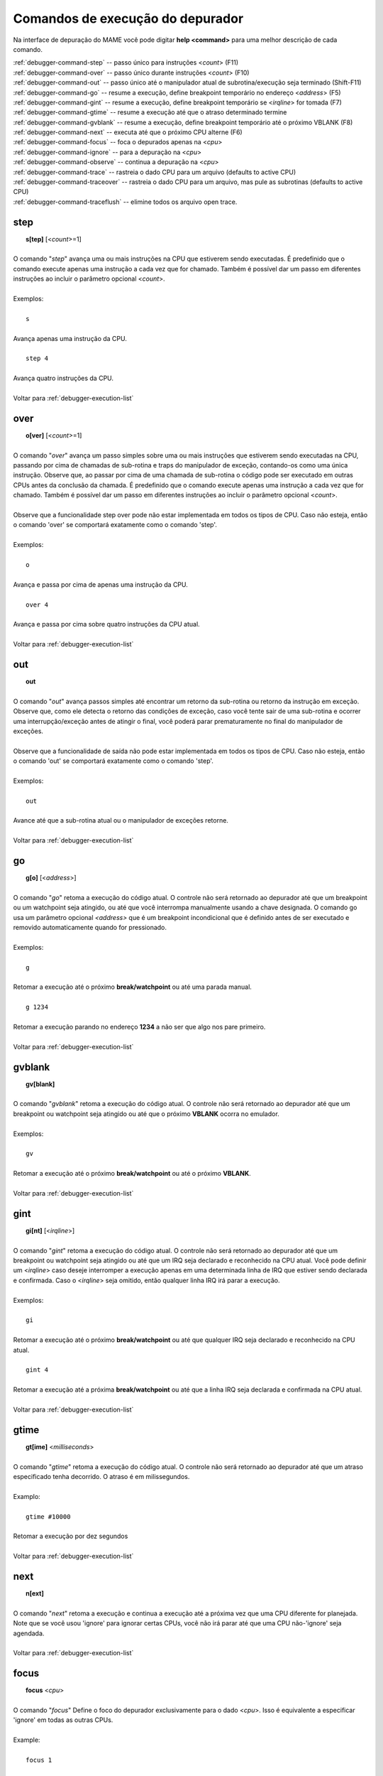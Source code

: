 .. _debugger-execution-list:

Comandos de execução do depurador
=================================


Na interface de depuração do MAME você pode digitar **help <command>**
para uma melhor descrição de cada comando.

| :ref:`debugger-command-step` -- passo único para instruções <*count*> (F11)
| :ref:`debugger-command-over` -- passo único durante instruções <*count*> (F10)
| :ref:`debugger-command-out` -- passo único até o manipulador atual de subrotina/execução seja terminado (Shift-F11)
| :ref:`debugger-command-go` -- resume a execução, define breakpoint temporário no endereço <*address*> (F5)
| :ref:`debugger-command-gint` -- resume a execução, define breakpoint temporário se <*irqline*> for tomada (F7)
| :ref:`debugger-command-gtime` -- resume a execução até que o atraso determinado termine
| :ref:`debugger-command-gvblank` -- resume a execução, define breakpoint temporário até o próximo VBLANK (F8)
| :ref:`debugger-command-next` -- executa até que o próximo CPU alterne (F6)
| :ref:`debugger-command-focus` -- foca o depurados apenas na <*cpu*>
| :ref:`debugger-command-ignore` -- para a depuração na <*cpu*>
| :ref:`debugger-command-observe` -- continua a depuração na <*cpu*>
| :ref:`debugger-command-trace` -- rastreia o dado CPU para um arquivo (defaults to active CPU)
| :ref:`debugger-command-traceover` -- rastreia o dado CPU para um arquivo, mas pule as subrotinas (defaults to active CPU)
| :ref:`debugger-command-traceflush` -- elimine todos os arquivo open trace.


 .. _debugger-command-step:

step
----

|  **s[tep]** [<*count*>=1]
|
| O comando "*step*" avança uma ou mais instruções na CPU que estiverem sendo executadas. É predefinido que o comando execute apenas uma instrução a cada vez que for chamado. Também é possível dar um passo em diferentes instruções ao incluir o parâmetro opcional <*count*>.
|
| Exemplos:
|
|  ``s``
|
| Avança apenas uma instrução da CPU.
|
|  ``step 4``
|
| Avança quatro instruções da CPU.
|
| Voltar para :ref:`debugger-execution-list`


 .. _debugger-command-over:

over
----

|  **o[ver]** [<*count*>=1]
|
| O comando "*over*" avança um passo simples sobre uma ou mais instruções que estiverem sendo executadas na CPU, passando por cima de chamadas de sub-rotina e traps do manipulador de exceção, contando-os como uma única instrução. Observe que, ao passar por cima de uma chamada de sub-rotina o código pode ser executado em outras CPUs antes da conclusão da chamada. É predefinido que o comando execute apenas uma instrução a cada vez que for chamado. Também é possível dar um passo em diferentes instruções ao incluir o parâmetro opcional <*count*>.
|
| Observe que a funcionalidade step over pode não estar implementada em todos os tipos de CPU. Caso não esteja, então o comando 'over' se comportará exatamente como o comando 'step'.
|
| Exemplos:
|
|  ``o``
|
| Avança e passa por cima de apenas uma instrução da CPU.
|
|  ``over 4``
|
| Avança e passa por cima sobre quatro instruções da CPU atual.
|
| Voltar para :ref:`debugger-execution-list`


 .. _debugger-command-out:

out
---

|  **out**
|
| O comando "*out*" avança passos simples até encontrar um retorno da sub-rotina ou retorno da instrução em exceção. Observe que, como ele detecta o retorno das condições de exceção, caso você tente sair de uma sub-rotina e ocorrer uma interrupção/exceção antes de atingir o final, você poderá parar prematuramente no final do manipulador de exceções.
|
| Observe que a funcionalidade de saída não pode estar implementada em todos os tipos de CPU. Caso não esteja, então o comando 'out' se comportará exatamente como o comando 'step'.
|
| Exemplos:
|
|  ``out``
|
| Avance até que a sub-rotina atual ou o manipulador de exceções retorne.
|
| Voltar para :ref:`debugger-execution-list`


 .. _debugger-command-go:

go
--

|  **g[o]** [<*address*>]
|
| O comando "*go*" retoma a execução do código atual. O controle não será retornado ao depurador até que um breakpoint ou um watchpoint seja atingido, ou até que você interrompa manualmente usando a chave designada. O comando go usa um parâmetro opcional *<address>* que é um breakpoint incondicional que é definido antes de ser executado e removido automaticamente quando for pressionado.
|
| Exemplos:
|
|  ``g``
|
| Retomar a execução até o próximo **break/watchpoint** ou até uma parada manual.
|
|  ``g 1234``
|
| Retomar a execução parando no endereço **1234** a não ser que algo nos pare primeiro.
|
| Voltar para :ref:`debugger-execution-list`


 .. _debugger-command-gvblank:

gvblank
-------

|  **gv[blank]**
|
| O comando "*gvblank*" retoma a execução do código atual. O controle não será retornado ao depurador até que um breakpoint ou watchpoint seja atingido ou até que o próximo **VBLANK** ocorra no emulador.
|
| Exemplos:
|
|  ``gv``
|
| Retomar a execução até o próximo **break/watchpoint** ou até o próximo **VBLANK**.
|
| Voltar para :ref:`debugger-execution-list`


 .. _debugger-command-gint:

gint
----

|  **gi[nt]** [<*irqline*>]
|
| O comando "*gint*" retoma a execução do código atual. O controle não será retornado ao depurador até que um breakpoint ou watchpoint seja atingido ou até que um IRQ seja declarado e reconhecido na CPU atual. Você pode definir um <*irqline*> caso deseje interromper a execução apenas em uma determinada linha de IRQ que estiver sendo declarada e confirmada. Caso o <*irqline*> seja omitido, então qualquer linha IRQ irá parar a execução.
|
| Exemplos:
|
|  ``gi``
|
| Retomar a execução até o próximo **break/watchpoint** ou até que qualquer IRQ seja declarado e reconhecido na CPU atual.
|
|  ``gint 4``
|
| Retomar a execução até a próxima **break/watchpoint** ou até que a linha IRQ seja declarada e confirmada na CPU atual.
|
| Voltar para :ref:`debugger-execution-list`


 .. _debugger-command-gtime:

gtime
-----

|  **gt[ime]** <*milliseconds*>
|
| O comando "*gtime*" retoma a execução do código atual. O controle não será retornado ao depurador até que um atraso especificado tenha decorrido. O atraso é em milissegundos.
|
| Examplo:
|
|  ``gtime #10000``
|
| Retomar a execução por dez segundos
|
| Voltar para :ref:`debugger-execution-list`


 .. _debugger-command-next:

next
----

|  **n[ext]**
|
| O comando "*next*" retoma a execução e continua a execução até a próxima vez que uma CPU diferente for planejada. Note que se você usou 'ignore' para ignorar certas CPUs, você não irá parar até que uma CPU não-'ignore' seja agendada.
|
| Voltar para :ref:`debugger-execution-list`


 .. _debugger-command-focus:

focus
-----

|  **focus** <*cpu*>
|
| O comando "*focus*" Define o foco do depurador exclusivamente para o dado <*cpu*>. Isso é equivalente a especificar 'ignore' em todas as outras CPUs.
|
| Example:
|
|  ``focus 1``
|
| Concentre-se exclusivamente CPU **#1** enquanto ignora todas as outras CPUs ao usar o depurador.
|
| Voltar para :ref:`debugger-execution-list`


 .. _debugger-command-ignore:

ignore
------

|  **ignore** [<*cpu*>[,<*cpu*>[,...]]]
|
| Ignora a <*cpu*> definida ao usar o depurador. Isso significa que você nunca verá a execução nessa CPU e tão pouco poderá definir breakpoints nela. Para desfazer essa mudança, use o comando 'observe'. Você pode definir diferentes *<cpu>s* em um único comando. Note também que você não tem permissão para ignorar todas as CPUs; pelo menos um deve estar ativo em todos os momentos.
|
| Exemplos:
|
|  ``ignore 1``
|
| Ignore o CPU **#1** ao usar o depurador.
|
|  ``ignore 2,3,4``
|
| Ignora a CPU **#2**, **#3** e **#4** ao usar o depurador.
|
|  ``ignore``
|
| Liste todas as CPUs atualmente ignoradas.
|
| Voltar para :ref:`debugger-execution-list`


 .. _debugger-command-observe:

observe
-------

|  **observe** [<*cpu*>[,<*cpu*>[,...]]]
|
| Reativa a interação com a <*cpu*> definida no depurador. Este comando desfaz os efeitos do comando 'ignore'. Você pode especificar diferentes <*cpu*>s em um único comando.
|
| Exemplos:
|
|  ``observe 1``
|
| Pare de ignorar a CPU **#1** ao usar o depurador.
|
|  ``observe 2,3,4``
|
| Pare de ignorar a CPU **#2**, **#3** e **#4** quando usar o depurador.
|
|  ``observe``
|
| Liste todas as CPUs sendo observadas atualmente.
|
| Voltar para :ref:`debugger-execution-list`


 .. _debugger-command-trace:

trace
-----

|  **trace** {<*filename*> | *OFF*}[,<*cpu*>[,[*noloop* | *logerror*][,<*action*>]]]
|
| Inicia ou para o rastreio da execução da <*cpu*> definida. Caso a <*cpu*> seja omitida a CPU que estiver ativa no momento será definida.
|
| Ao habilitar o rastreamento, defina um nome do arquivo <*filename*> no parâmetro. Para desabilitar o rastreamento, substitua a palavra-chave 'off' no <*filename*>.
|
| <*detectloops*> deve ser **true** ou **false**.
|
| Caso o 'noloop' seja omitido, o rastreamento terá loops detectados e será condensado em uma única linha. Caso o 'noloop' seja definido, o rastreio irá conter cada opcode conforme for sendo executado.
|
| Caso o 'logerror' seja definido, a saída do logerror irá aumentar o rastreamento. Se você deseja obter informações adicionais sobre cada vestígio de log, você pode acrescentar o parâmetro <*action*> que é um comando que é executado antes que cada traço que for registrado. Geralmente, isso é usado para incluir um comando 'tracelog'. Observe que você pode precisar incorporar a ação entre chaves **{ }** para evitar que as vírgulas e os pontos-e-vírgulas sejam interpretados como se aplicassem ao próprio comando trace.
|
|
| Exemplos:
|
|  ``trace joust.tr``
|
| Iniciar o rastreamento da CPU atualmente ativa, registrando a saída para 'joust.tr'.
|
|  ``trace dribling.tr,0``
|
| Comece a rastrear a execução da CPU **#0**, registrando a saída para 'dribling.tr'.
|
|  ``trace starswep.tr,0,noloop``
|
| Comece a rastrear a execução da CPU **#0**, registrando a saída em 'starswep.tr', com a detecção de loop desativada.
|
|  trace starswep.tr,0,logerror
|
| Comece a rastrear a execução da CPU **#0**, registrando a saída (junto com a saída logerror) para 'starswep.tr'.
|
|  ``trace starswep.tr,0,logerror|noloop``
|
| Comece a rastrear a execução da CPU **#0**, registrando a saída (junto com a saída logerror) para 'starswep.tr' com a detecção de loop desativada.
|
|  ``trace >>pigskin.tr``
|
| Comece a rastrear a CPU atualmente ativa, anexando a saída de log para 'pigskin.tr'.
|
|  ``trace off,0``
|
| Desativar o rastreio na CPU **#0**.
|
|  ``trace asteroid.tr,0,,{tracelog "A=%02X ",a}``
|
|
|  ``trace dribling.tr,0``
|
| Comece a rastrear a execução da CPU **#0**, registrando a saída para 'dribling.tr'. Antes de cada linha, a saída **A=<aval>** para o tracelog.
|
| Voltar para :ref:`debugger-execution-list`


 .. _debugger-command-traceover:

traceover
---------

|  **traceover** {<*filename*> | *OFF*}[,<*cpu*>[,<*detectloops*>[,<*action*>]]]
|
| Inicia ou para o rastreio na execução da <*cpu*> especificada.
|
| Quando o rastreamento atinge uma sub-rotina ou chamada, a sub-rotina será ignorada pelo rastreamento. O mesmo algoritmo é usado como é usado no comando *step over*. Isso significa que o rastreio não funcionará corretamente quando as chamadas forem recursivas ou o endereço de retorno não estiver seguindo imediatamente a instrução de chamada.
|
| <*detectloops*> deve ser true ou false. Caso o <*detectloops*> seja *true* ou *omitido*, o rastreio terá loops detectados e condensados em uma única linha. Caso seja *false*, o rastreio conterá todos os opcode à medida que forem executados.
| Se o <*cpu*> for omitido, a CPU atualmente ativa será a especificada.
| Ao habilitar o rastreamento, especifique o nome do arquivo <*filename*> no parâmetro.
| Para desabilitar o rastreamento, substitui a palavra-chave 'off' para <*filename*>.
| Se você deseja obter informações adicionais sobre cada vestígio de log, você pode acrescentar o parâmetro <*action*> que é um comando que é executado antes de cada rastreio que for registrado. Geralmente, isso é usado para incluir um comando 'tracelog'. Observe que você pode precisar incorporar a ação entre chaves **{ }** para evitar que as vírgulas e os pontos-e-vírgulas sejam interpretados como se aplicassem ao próprio comando trace.
|
|
| Exemplos:
|
|  ``traceover joust.tr``
|
| Iniciar o rastreamento da CPU atualmente ativa, registrando a saída para 'joust.tr'.
|
|  ``traceover dribling.tr,0``
|
| Comece a rastrear a execução da CPU **#0**, registrando a saída para 'dribling.tr'.
|
|  ``traceover starswep.tr,0,false``
|
| Comece a rastrear a execução da CPU **#0**, registrando a saída para 'starswep.tr', com a detecção de loop desativada.
|
|  ``traceover off,0``
|
| Desativar o rastreio na CPU **#0**.
|
|  ``traceover asteroid.tr,0,true,{tracelog "A=%02X ",a}``
|
| Comece a rastrear a execução da CPU **#0**, registrando a saída para 'dribling.tr'. Antes de cada linha, a saída **A=<aval>** para o tracelog.
|
| Voltar para :ref:`debugger-execution-list`


 .. _debugger-command-traceflush:

traceflush
----------

|  **traceflush**
|
| Libera todos os arquivos de rastreamento abertos.
|
| Voltar para :ref:`debugger-execution-list`
